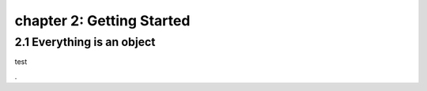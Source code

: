 chapter 2: Getting Started
=================================


2.1 Everything is an object
------------------------------------

test


.

